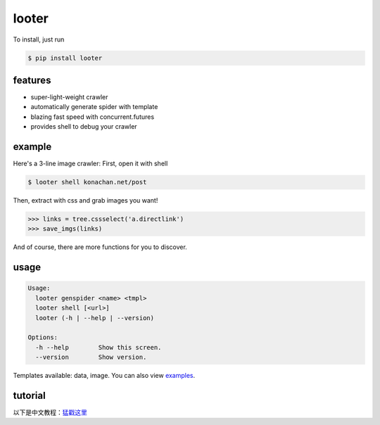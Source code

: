 looter
======

To install, just run

.. code:: bash

    $ pip install looter

features
--------

-  super-light-weight crawler
-  automatically generate spider with template
-  blazing fast speed with concurrent.futures
-  provides shell to debug your crawler

example
-------

Here's a 3-line image crawler: First, open it with shell

.. code:: bash

    $ looter shell konachan.net/post

Then, extract with css and grab images you want!

.. code:: python

    >>> links = tree.cssselect('a.directlink')
    >>> save_imgs(links)

And of course, there are more functions for you to discover.

usage
-----

.. code:: bash

    Usage:
      looter genspider <name> <tmpl>
      looter shell [<url>]
      looter (-h | --help | --version)

    Options:
      -h --help        Show this screen.
      --version        Show version.

Templates available: data, image. You can also view
`examples <https://github.com/alphardex/looter/tree/master/looter/examples>`__.

tutorial
--------

以下是中文教程：\ `猛戳这里 <http://nameless.wang/2018/03/07/looter%E2%80%94%E2%80%94%E8%B6%85%E8%BD%BB%E9%87%8F%E7%BA%A7%E7%88%AC%E8%99%AB%E6%A1%86%E6%9E%B6/>`__
